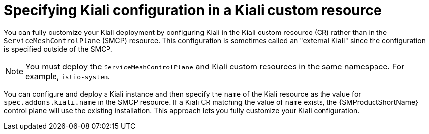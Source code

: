 // Module included in the following assemblies:
//
// * service_mesh/v2x/customizing-installation-ossm.adoc
:_mod-docs-content-type: CONCEPT
[id="ossm-specifying-external-kiali_{context}"]
= Specifying Kiali configuration in a Kiali custom resource

You can fully customize your Kiali deployment by configuring Kiali in the Kiali custom resource (CR) rather than in the `ServiceMeshControlPlane` (SMCP) resource. This configuration is sometimes called an "external Kiali" since the configuration is specified outside of the SMCP.

[NOTE]
====
You must deploy the `ServiceMeshControlPlane` and Kiali custom resources in the same namespace. For example, `istio-system`.
====

You can configure and deploy a Kiali instance and then specify the `name` of the Kiali resource as the value for `spec.addons.kiali.name` in the SMCP resource. If a Kiali CR matching the value of `name` exists, the {SMProductShortName} control plane will use the existing installation. This approach lets you fully customize your Kiali configuration.